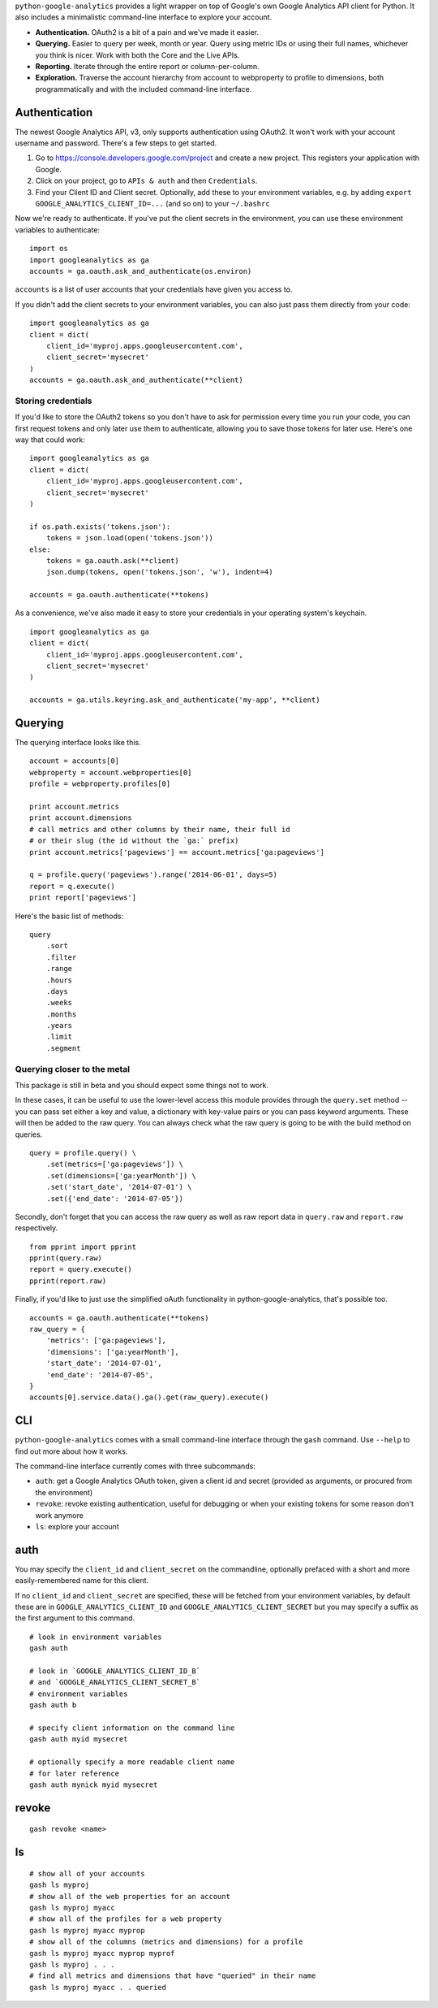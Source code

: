 ``python-google-analytics`` provides a light wrapper on top of Google's
own Google Analytics API client for Python. It also includes a
minimalistic command-line interface to explore your account.

-  **Authentication.** OAuth2 is a bit of a pain and we've made it
   easier.
-  **Querying.** Easier to query per week, month or year. Query using
   metric IDs or using their full names, whichever you think is nicer.
   Work with both the Core and the Live APIs.
-  **Reporting.** Iterate through the entire report or
   column-per-column.
-  **Exploration.** Traverse the account hierarchy from account to
   webproperty to profile to dimensions, both programmatically and with
   the included command-line interface.

Authentication
--------------

The newest Google Analytics API, v3, only supports authentication using
OAuth2. It won't work with your account username and password. There's a
few steps to get started.

1. Go to https://console.developers.google.com/project and create a new
   project. This registers your application with Google.
2. Click on your project, go to ``APIs & auth`` and then
   ``Credentials``.
3. Find your Client ID and Client secret. Optionally, add these to your
   environment variables, e.g. by adding
   ``export GOOGLE_ANALYTICS_CLIENT_ID=...`` (and so on) to your
   ``~/.bashrc``

Now we're ready to authenticate. If you've put the client secrets in the
environment, you can use these environment variables to authenticate:

::

    import os
    import googleanalytics as ga
    accounts = ga.oauth.ask_and_authenticate(os.environ)

``accounts`` is a list of user accounts that your credentials have given
you access to.

If you didn't add the client secrets to your environment variables, you
can also just pass them directly from your code:

::

    import googleanalytics as ga
    client = dict(
        client_id='myproj.apps.googleusercontent.com', 
        client_secret='mysecret'
    )
    accounts = ga.oauth.ask_and_authenticate(**client)

Storing credentials
~~~~~~~~~~~~~~~~~~~

If you'd like to store the OAuth2 tokens so you don't have to ask for
permission every time you run your code, you can first request tokens
and only later use them to authenticate, allowing you to save those
tokens for later use. Here's one way that could work:

::

    import googleanalytics as ga
    client = dict(
        client_id='myproj.apps.googleusercontent.com', 
        client_secret='mysecret'
    )

    if os.path.exists('tokens.json'):
        tokens = json.load(open('tokens.json'))
    else:
        tokens = ga.oauth.ask(**client)
        json.dump(tokens, open('tokens.json', 'w'), indent=4)

    accounts = ga.oauth.authenticate(**tokens)

As a convenience, we've also made it easy to store your credentials in
your operating system's keychain.

::

    import googleanalytics as ga
    client = dict(
        client_id='myproj.apps.googleusercontent.com', 
        client_secret='mysecret'
    )

    accounts = ga.utils.keyring.ask_and_authenticate('my-app', **client)

Querying
--------

The querying interface looks like this.

::

    account = accounts[0]
    webproperty = account.webproperties[0]
    profile = webproperty.profiles[0]

    print account.metrics
    print account.dimensions
    # call metrics and other columns by their name, their full id
    # or their slug (the id without the `ga:` prefix)
    print account.metrics['pageviews'] == account.metrics['ga:pageviews']

    q = profile.query('pageviews').range('2014-06-01', days=5)
    report = q.execute()
    print report['pageviews']

Here's the basic list of methods:

::

    query
        .sort
        .filter
        .range
        .hours
        .days
        .weeks
        .months
        .years
        .limit
        .segment

Querying closer to the metal
~~~~~~~~~~~~~~~~~~~~~~~~~~~~

This package is still in beta and you should expect some things not to
work.

In these cases, it can be useful to use the lower-level access this
module provides through the ``query.set`` method -- you can pass set
either a key and value, a dictionary with key-value pairs or you can
pass keyword arguments. These will then be added to the raw query. You
can always check what the raw query is going to be with the build method
on queries.

::

    query = profile.query() \
        .set(metrics=['ga:pageviews']) \
        .set(dimensions=['ga:yearMonth']) \
        .set('start_date', '2014-07-01') \
        .set({'end_date': '2014-07-05'})

Secondly, don't forget that you can access the raw query as well as raw
report data in ``query.raw`` and ``report.raw`` respectively.

::

    from pprint import pprint
    pprint(query.raw)
    report = query.execute()
    pprint(report.raw)

Finally, if you'd like to just use the simplified oAuth functionality in
python-google-analytics, that's possible too.

::

    accounts = ga.oauth.authenticate(**tokens)
    raw_query = {
        'metrics': ['ga:pageviews'], 
        'dimensions': ['ga:yearMonth'], 
        'start_date': '2014-07-01', 
        'end_date': '2014-07-05', 
    }
    accounts[0].service.data().ga().get(raw_query).execute()

CLI
---

``python-google-analytics`` comes with a small command-line interface
through the ``gash`` command. Use ``--help`` to find out more about how
it works.

The command-line interface currently comes with three subcommands:

-  ``auth``: get a Google Analytics OAuth token, given a client id and
   secret (provided as arguments, or procured from the environment)
-  ``revoke``: revoke existing authentication, useful for debugging or
   when your existing tokens for some reason don't work anymore
-  ``ls``: explore your account

auth
----

You may specify the ``client_id`` and ``client_secret`` on the
commandline, optionally prefaced with a short and more easily-remembered
name for this client.

If no ``client_id`` and ``client_secret`` are specified, these will be
fetched from your environment variables, by default these are in
``GOOGLE_ANALYTICS_CLIENT_ID`` and ``GOOGLE_ANALYTICS_CLIENT_SECRET``
but you may specify a suffix as the first argument to this command.

::

    # look in environment variables
    gash auth

    # look in `GOOGLE_ANALYTICS_CLIENT_ID_B` 
    # and `GOOGLE_ANALYTICS_CLIENT_SECRET_B`
    # environment variables
    gash auth b

    # specify client information on the command line
    gash auth myid mysecret

    # optionally specify a more readable client name 
    # for later reference
    gash auth mynick myid mysecret

revoke
------

::

    gash revoke <name>

ls
--

::

    # show all of your accounts
    gash ls myproj
    # show all of the web properties for an account
    gash ls myproj myacc
    # show all of the profiles for a web property
    gash ls myproj myacc myprop
    # show all of the columns (metrics and dimensions) for a profile
    gash ls myproj myacc myprop myprof
    gash ls myproj . . .
    # find all metrics and dimensions that have "queried" in their name
    gash ls myproj myacc . . queried

